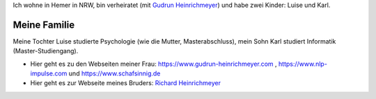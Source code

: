 
.. title: Familie
.. slug: familie
.. date: 2018-05-25 15:56:03 UTC+01:00
.. tags: 
.. category: 
.. link: 
.. description: Privates von Fritz Heinrichmeyer
.. type: text



Ich wohne in Hemer in NRW, bin verheiratet (mit `Gudrun Heinrichmeyer <https://www.gudrun-heinrichmeyer.com>`_) und habe zwei Kinder: Luise und Karl.

Meine Familie
~~~~~~~~~~~~~


Meine Tochter Luise studierte Psychologie (wie die Mutter,  Masterabschluss), mein Sohn Karl studiert Informatik (Master-Studiengang).
 


- Hier geht es zu den Webseiten meiner Frau: https://www.gudrun-heinrichmeyer.com , https://www.nlp-impulse.com und  https://www.schafsinnig.de
- Hier geht es zur Webseite meines Bruders: `Richard Heinrichmeyer <http://www.heinrichmeyer.de>`_ 


